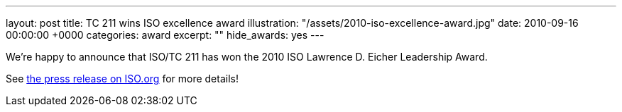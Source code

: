 ---
layout: post
title: TC 211 wins ISO excellence award
illustration: "/assets/2010-iso-excellence-award.jpg"
date: 2010-09-16 00:00:00 +0000
categories: award
excerpt: ""
hide_awards: yes
---

We're happy to announce that ISO/TC 211 has won the 2010 ISO Lawrence D. Eicher Leadership Award.

See https://www.iso.org/news/2010/09/Ref1354.html[the press release on ISO.org] for more details!
